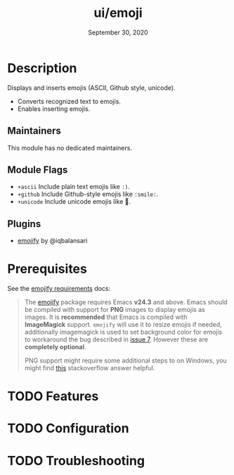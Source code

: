 #+TITLE:   ui/emoji
#+DATE:    September 30, 2020
#+SINCE:   v2.0.10
#+STARTUP: inlineimages nofold

* Table of Contents :TOC_3:noexport:
- [[#description][Description]]
  - [[#maintainers][Maintainers]]
  - [[#module-flags][Module Flags]]
  - [[#plugins][Plugins]]
- [[#prerequisites][Prerequisites]]
- [[#features][Features]]
- [[#configuration][Configuration]]
- [[#troubleshooting][Troubleshooting]]

* Description
Displays and inserts emojis (ASCII, Github style, unicode).

+ Converts recognized text to emojis.
+ Enables inserting emojis.

** Maintainers
This module has no dedicated maintainers.

** Module Flags
+ =+ascii= Include plain text emojis like =:)=.
+ =+github= Include Github-style emojis like =:smile:=.
+ =+unicode= Include unicode emojis like 🙂.

** Plugins
+ [[https://github.com/iqbalansari/emacs-emojify][emojify]] by @iqbalansari
 
* Prerequisites

See the [[https://github.com/iqbalansari/emacs-emojify/blob/master/README.org#requirements][emojify requirements]] docs:

#+BEGIN_QUOTE
The [[https://github.com/iqbalansari/emacs-emojify][emojify]] package requires Emacs *v24.3* and above. Emacs should be compiled
with support for *PNG* images to display emojis as images. It is *recommended*
that Emacs is compiled with *ImageMagick* support. ~emojify~ will use it to
resize emojis if needed, additionally imagemagick is used to set background
color for emojis to workaround the bug described in [[https://github.com/iqbalansari/emacs-emojify/issues/7][issue 7]]. However these are
*completely optional*.

PNG support might require some additional steps to on Windows, you might find
[[http://stackoverflow.com/questions/2650041/emacs-under-windows-and-png-files][this]] stackoverflow answer helpful.
#+END_QUOTE

* TODO Features
# An in-depth list of features, how to use them, and their dependencies.

* TODO Configuration
# How to configure this module, including common problems and how to address them.

* TODO Troubleshooting
# Common issues and their solution, or places to look for help.
